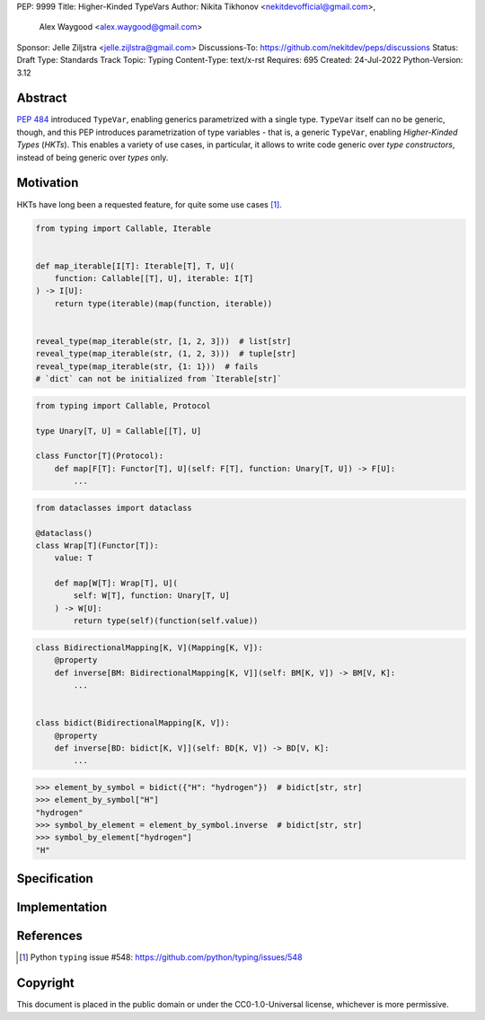 PEP: 9999
Title: Higher-Kinded TypeVars
Author: Nikita Tikhonov <nekitdevofficial@gmail.com>,
        Alex Waygood <alex.waygood@gmail.com>
Sponsor: Jelle Ziljstra <jelle.zijlstra@gmail.com>
Discussions-To: https://github.com/nekitdev/peps/discussions
Status: Draft
Type: Standards Track
Topic: Typing
Content-Type: text/x-rst
Requires: 695
Created: 24-Jul-2022
Python-Version: 3.12

Abstract
========

:pep:`484` introduced ``TypeVar``, enabling generics parametrized with a single type.
``TypeVar`` itself can no be generic, though, and this PEP introduces
parametrization of type variables - that is, a generic ``TypeVar``, enabling *Higher-Kinded Types*
(*HKTs*). This enables a variety of use cases, in particular, it allows to write code generic
over *type constructors*, instead of being generic over *types* only.

Motivation
==========

HKTs have long been a requested feature, for quite some use cases [#typing-548]_.

.. code:: python

    from typing import Callable, Iterable


    def map_iterable[I[T]: Iterable[T], T, U](
        function: Callable[[T], U], iterable: I[T]
    ) -> I[U]:
        return type(iterable)(map(function, iterable))


    reveal_type(map_iterable(str, [1, 2, 3]))  # list[str]
    reveal_type(map_iterable(str, (1, 2, 3)))  # tuple[str]
    reveal_type(map_iterable(str, {1: 1}))  # fails
    # `dict` can not be initialized from `Iterable[str]`

.. code:: python

    from typing import Callable, Protocol

    type Unary[T, U] = Callable[[T], U]

    class Functor[T](Protocol):
        def map[F[T]: Functor[T], U](self: F[T], function: Unary[T, U]) -> F[U]:
            ...

.. code:: python

    from dataclasses import dataclass

    @dataclass()
    class Wrap[T](Functor[T]):
        value: T

        def map[W[T]: Wrap[T], U](
            self: W[T], function: Unary[T, U]
        ) -> W[U]:
            return type(self)(function(self.value))

.. code:: python

    class BidirectionalMapping[K, V](Mapping[K, V]):
        @property
        def inverse[BM: BidirectionalMapping[K, V]](self: BM[K, V]) -> BM[V, K]:
            ...


    class bidict(BidirectionalMapping[K, V]):
        @property
        def inverse[BD: bidict[K, V]](self: BD[K, V]) -> BD[V, K]:
            ...


.. code:: python

    >>> element_by_symbol = bidict({"H": "hydrogen"})  # bidict[str, str]
    >>> element_by_symbol["H"]
    "hydrogen"
    >>> symbol_by_element = element_by_symbol.inverse  # bidict[str, str]
    >>> symbol_by_element["hydrogen"]
    "H"

Specification
=============

Implementation
==============

References
==========

.. [#typing-548] Python ``typing`` issue #548:
   https://github.com/python/typing/issues/548

Copyright
=========

This document is placed in the public domain or under the
CC0-1.0-Universal license, whichever is more permissive.

..
   Local Variables:
   mode: indented-text
   indent-tabs-mode: nil
   sentence-end-double-space: t
   fill-column: 70
   coding: utf-8
   End:
